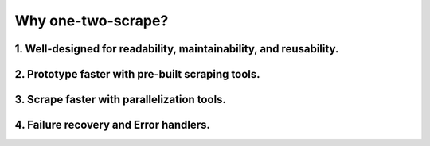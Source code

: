 ====================
Why one-two-scrape?
====================

1. Well-designed for readability, maintainability, and reusability.
----------------------------------------------------------------------

2. Prototype faster with pre-built scraping tools.
-----------------------------------------------------

3. Scrape faster with parallelization tools.
--------------------------------------------

4. Failure recovery and Error handlers.
-----------------------------------------
